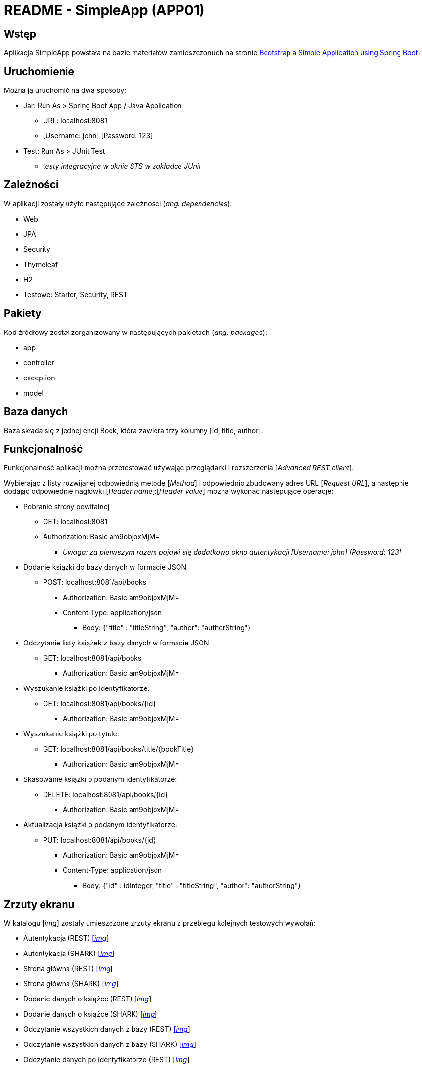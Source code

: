 = README - SimpleApp (APP01)

:imgdir: ../img/img-01

## Wstęp

Aplikacja SimpleApp powstała na bazie materiałów zamieszczonuch na stronie http://www.baeldung.com/spring-boot-start[Bootstrap a Simple Application using Spring Boot]

## Uruchomienie

Można ją uruchomić na dwa sposoby:

* Jar: Run As > Spring Boot App / Java Application
** URL: localhost:8081
** [Username: john] [Password: 123]

* Test: Run As > JUnit Test
** _testy integracyjne w oknie STS w zakładce JUnit_

## Zależności

W aplikacji zostały użyte następujące zależności (_ang. dependencies_):

* Web
* JPA
* Security
* Thymeleaf
* H2
* Testowe: Starter, Security, REST

## Pakiety

Kod źródłowy został zorganizowany w następujących pakietach (_ang. packages_):

* app
* controller
* exception
* model

## Baza danych

Baza składa się z jednej encji Book, która zawiera trzy kolumny [id, title, author].

## Funkcjonalność

Funkcjonalność aplikacji można przetestować używając przeglądarki i rozszerzenia [_Advanced REST client_]. +

Wybierając z listy rozwijanej odpowiednią metodę [_Method_] i odpowiednio zbudowany adres URL [_Request URL_], a następnie dodając odpowiednie nagłówki [_Header name_]:[_Header value_]
można wykonać następujące operacje:

* Pobranie strony powitalnej
** GET: localhost:8081
** Authorization: Basic am9objoxMjM=
*** _Uwaga: za pierwszym razem pojawi się dodatkowo okno autentykacji [Username: john] [Password: 123]_

* Dodanie książki do bazy danych w formacie JSON
** POST: localhost:8081/api/books
*** Authorization: Basic am9objoxMjM=
*** Content-Type: application/json
**** Body: {"title" : "titleString", "author": "authorString"}

* Odczytanie listy książek z bazy danych w formacie JSON
** GET: localhost:8081/api/books
*** Authorization: Basic am9objoxMjM=

* Wyszukanie książki po identyfikatorze:
** GET: localhost:8081/api/books/{id}
*** Authorization: Basic am9objoxMjM=

* Wyszukanie książki po tytule:
** GET: localhost:8081/api/books/title/{bookTitle}
*** Authorization: Basic am9objoxMjM=

* Skasowanie książki o podanym identyfikatorze:
** DELETE: localhost:8081/api/books/{id}
*** Authorization: Basic am9objoxMjM=

* Aktualizacja książki o podanym identyfikatorze:
** PUT: localhost:8081/api/books/{id}
*** Authorization: Basic am9objoxMjM=
*** Content-Type: application/json
**** Body: {"id" : idInteger, "title" : "titleString", "author": "authorString"}

## Zrzuty ekranu

W katalogu [_img_] zostały umieszczone zrzuty ekranu z przebiegu kolejnych testowych wywołań:

* Autentykacja (REST) link:{imgdir}/01-GET-REST.png[[_img_]]
* Autentykacja (SHARK) link:{imgdir}/02-GET-SHARK.png[[_img_]]
* Strona główna (REST) link:{imgdir}/03-GET-REST.png[[_img_]]
* Strona główna (SHARK) link:{imgdir}/04-GET-SHARK.png[[_img_]]
* Dodanie danych o książce (REST) link:{imgdir}/05-POST-REST.png[[_img_]]
* Dodanie danych o książce (SHARK) link:{imgdir}/06-POST-SHARK.png[[_img_]]
* Odczytanie wszystkich danych z bazy (REST) link:{imgdir}/07-GET-REST.png[[_img_]]
* Odczytanie wszystkich danych z bazy (SHARK) link:{imgdir}/08-GET-SHARK.png[[_img_]]
* Odczytanie danych po identyfikatorze (REST) link:{imgdir}/09-GET-REST.png[[_img_]]
* Odczytanie danych po identyfikatorze (SHARK) link:{imgdir}/10-GET-SHARK.png[[_img_]]
* Odczytanie danych po tytule (REST) link:{imgdir}/11-GET-REST.png[[_img_]]
* Odczytanie danych po tytule (SHARK) link:{imgdir}/12-GET-SHARK.png[[_img_]]
* Skasowanie rekordu o podanym identyfikatorze (REST) link:{imgdir}/13-DELETE-REST.png[[_img_]]
* Skasowanie rekordu o podanym identyfikatorze (SHARK) link:{imgdir}/14-DELETE-SHARK.png[[_img_]]
* Ponowne dodanie danych o książce (REST) link:{imgdir}/15-POST-REST.png[[_img_]]
* Ponowne dodanie danych o książce (SHARK) link:{imgdir}/16-POST-SHARK.png[[_img_]]
* Modyfikacja dodanego rekordu (REST) link:{imgdir}/17-PUT-REST.png[[_img_]]
* Modyfikacja dodanego rekordu (SHARK) link:{imgdir}/18-PUT-SHARK.png[[_img_]]
* Ponowne wyświetlenie danych z bazy (REST) link:{imgdir}/19-GET-REST.png[[_img_]]
* Ponowne wyświetlenie danych z bazy (SHARK) link:{imgdir}/20-GET-SHARK.png[[_img_]]

W katalogu [_cap_] w pliku [_SimpleAppCapture.pcapng_] znajduje się zapis komunikacji protokołu HTTP +
(uwaga: w pasku komend należy ustawić filtr protokołu na [http]).

### Uwagi:

. REST = Advanced REST client
. SHARK = Wireshark
. Numer localhosta w formacie ::1 (IPv6)
. Przy ponownym dodaniu rekordu do bazy uzyskuje on numer 2 z powodu autoinkrementacji
